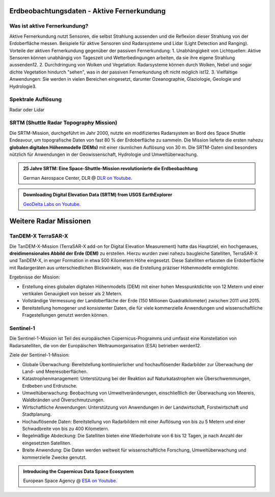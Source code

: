 Erdbeobachtungsdaten - Aktive Fernerkundung
===============

Was ist aktive Fernerkundung?
--------------

Aktive Fernerkundung nutzt Sensoren, die selbst Strahlung aussenden und die Reflexion dieser Strahlung von der Erdoberfläche messen. 
Beispiele für aktive Sensoren sind Radarsysteme und Lidar (Light Detection and Ranging). Vorteile der aktiven Fernerkundung gegenüber der passiven Fernerkundung:
1. Unabhängigkeit von Lichtquellen: Aktive Sensoren können unabhängig von Tageszeit und Wetterbedingungen arbeiten, da sie ihre eigene Strahlung aussenden12.
2. Durchdringung von Wolken und Vegetation: Radarsysteme können durch Wolken, Nebel und sogar dichte Vegetation hindurch "sehen", was in der passiven Fernerkundung oft nicht möglich ist12.
3. Vielfältige Anwendungen: Sie werden in vielen Bereichen eingesetzt, darunter Ozeanographie, Glaziologie, Geologie und Hydrologie3.

Spektrale Auflösung
--------------

Radar oder Lidar

SRTM (Shuttle Radar Topography Mission)
--------------

Die SRTM-Mission, durchgeführt im Jahr 2000, nutzte ein modifiziertes Radarsystem an Bord des Space Shuttle Endeavour, um topografische Daten 
von fast 80 % der Erdoberfläche zu sammeln. Die Mission lieferte die ersten nahezu **globalen digitalen Höhenmodelle (DEMs)** mit einer räumlichen Auflösung von 30 m. 
Die SRTM-Daten sind besonders nützlich für Anwendungen in der Geowissenschaft, Hydrologie und Umweltüberwachung.

.. admonition:: 25 Jahre SRTM: Eine Space-Shuttle-Mission revolutionierte die Erdbeobachtung
    :class: admonition-youtube

    ..  youtube:: SlB0XGEO4R8&t=48s

    German Aerospace Center, DLR @ `DLR on Youtube <https://www.youtube.com/watch?v=SlB0XGEO4R8&t=48s>`_.

.. admonition:: Downloading Digital Elevation Data (SRTM) from USGS EarthExplorer
    :class: admonition-youtube

    ..  youtube:: yYWdxExabHo

    `GeoDelta Labs on Youtube <https://www.youtube.com/watch?v=yYWdxExabHo>`_.

Weitere Radar Missionen
===============

TanDEM-X TerraSAR-X
--------------

Die TanDEM-X-Mission (TerraSAR-X add-on for Digital Elevation Measurement) hatte das Hauptziel, ein hochgenaues, **dreidimensionales Abbild der Erde (DEM)** zu erstellen. Hierzu wurden zwei nahezu baugleiche Satelliten, TerraSAR-X und TanDEM-X, 
in enger Formation in etwa 500 Kilometern Höhe eingesetzt. Diese Satelliten erfassten die Erdoberfläche mit Radargeräten aus unterschiedlichen Blickwinkeln, was die Erstellung präziser Höhenmodelle ermöglichte.

Ergebnisse der Mission:

- Erstellung eines globalen digitalen Höhenmodells (DEM) mit einer hohen Messpunktdichte von 12 Metern und einer vertikalen Genauigkeit von besser als 2 Metern.
- Vollständige Vermessung der Landoberfläche der Erde (150 Millionen Quadratkilometer) zwischen 2011 und 2015.
- Bereitstellung homogener und konsistenter Daten, die für viele kommerzielle Anwendungen und wissenschaftliche Fragestellungen genutzt werden können.

Sentinel-1
--------------

Die Sentinel-1-Mission ist Teil des europäischen Copernicus-Programms und umfasst eine Konstellation von Radarsatelliten, die von der Europäischen Weltraumorganisation (ESA) betrieben werden12.

Ziele der Sentinel-1-Mission:

- Globale Überwachung: Bereitstellung kontinuierlicher und hochauflösender Radarbilder zur Überwachung der Land- und Meeresoberflächen.
- Katastrophenmanagement: Unterstützung bei der Reaktion auf Naturkatastrophen wie Überschwemmungen, Erdbeben und Erdrutsche.
- Umweltüberwachung: Beobachtung von Umweltveränderungen, einschließlich der Überwachung von Meereis, Waldbränden und Ölverschmutzungen.
- Wirtschaftliche Anwendungen: Unterstützung von Anwendungen in der Landwirtschaft, Forstwirtschaft und Stadtplanung.
- Hochauflösende Daten: Bereitstellung von Radarbildern mit einer Auflösung von bis zu 5 Metern und einer Schwadbreite von bis zu 400 Kilometern.
- Regelmäßige Abdeckung: Die Satelliten bieten eine Wiederholrate von 6 bis 12 Tagen, je nach Anzahl der eingesetzten Satelliten.
- Breite Anwendung: Die Daten werden weltweit für wissenschaftliche Forschung, Umweltüberwachung und kommerzielle Zwecke genutzt.

.. admonition:: Introducing the Copernicus Data Space Ecosystem
    :class: admonition-youtube

    ..  youtube:: _1r7Ki4IaVA

    European Space Agency @ `ESA on Youtube <https://www.youtube.com/watch?v=vyoXKUuAf5E>`_.